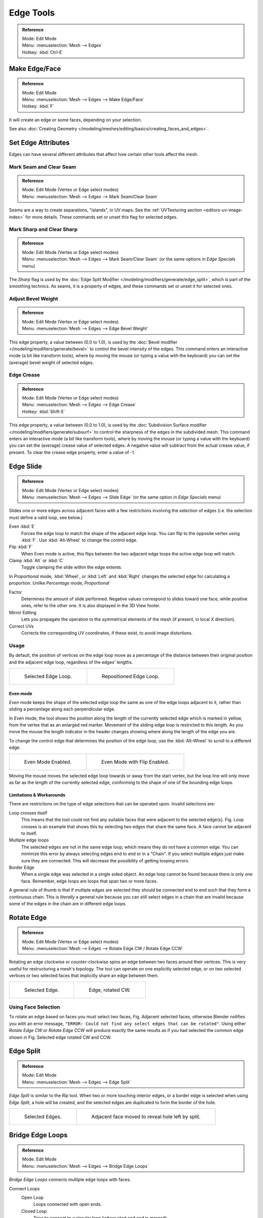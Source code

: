 ..    TODO/Review: {{review|}}.

**********
Edge Tools
**********

.. admonition:: Reference
   :class: refbox

   | Mode:     Edit Mode
   | Menu:     :menuselection:`Mesh --> Edges`
   | Hotkey:   :kbd:`Ctrl-E`


Make Edge/Face
==============

.. admonition:: Reference
   :class: refbox

   | Mode:     Edit Mode
   | Menu:     :menuselection:`Mesh --> Edges --> Make Edge/Face`
   | Hotkey:   :kbd:`F`


It will create an edge or some faces, depending on your selection.

See also :doc:`Creating Geometry </modeling/meshes/editing/basics/creating_faces_and_edges>`.


Set Edge Attributes
===================

Edges can have several different attributes that affect how certain other tools affect the mesh.


Mark Seam and Clear Seam
------------------------

.. admonition:: Reference
   :class: refbox

   | Mode:     Edit Mode (Vertex or Edge select modes)
   | Menu:     :menuselection:`Mesh --> Edges --> Mark Seam/Clear Seam`

Seams are a way to create separations, "islands", in UV maps.
See the :ref:`UVTexturing section <editors-uv-image-index>` for more details.
These commands set or unset this flag for selected edges.


Mark Sharp and Clear Sharp
--------------------------

.. admonition:: Reference
   :class: refbox

   | Mode:     Edit Mode (Vertex or Edge select modes)
   | Menu:     :menuselection:`Mesh --> Edges --> Mark Seam/Clear Seam` (or the same options in *Edge Specials* menu)

The *Sharp* flag is used by the :doc:`Edge Split Modifier </modeling/modifiers/generate/edge_split>`,
which is part of the smoothing technics.
As seams, it is a property of edges, and these commands set or unset it for selected ones.


.. _modeling-edges-bevel-weight:

Adjust Bevel Weight
-------------------

.. admonition:: Reference
   :class: refbox

   | Mode:     Edit Mode (Vertex or Edge select modes)
   | Menu:     :menuselection:`Mesh --> Edges --> Edge Bevel Weight`


This edge property, a value between (0.0 to 1.0),
is used by the :doc:`Bevel modifier </modeling/modifiers/generate/bevel>` to control the bevel intensity of the edges.
This command enters an interactive mode (a bit like transform tools),
where by moving the mouse (or typing a value with the keyboard)
you can set the (average) bevel weight of selected edges.


.. _modeling-edges-crease-subdivision:

Edge Crease
-----------

.. admonition:: Reference
   :class: refbox

   | Mode:     Edit Mode (Vertex or Edge select modes)
   | Menu:     :menuselection:`Mesh --> Edges --> Edge Crease`
   | Hotkey:   :kbd:`Shift-E`


This edge property, a value between (0.0 to 1.0), is used by the
:doc:`Subdivision Surface modifier </modeling/modifiers/generate/subsurf>`
to control the sharpness of the edges in the subdivided mesh.
This command enters an interactive mode (a bit like transform tools),
where by moving the mouse (or typing a value with the keyboard) you can set the (average)
crease value of selected edges.
A negative value will subtract from the actual crease value, if present.
To clear the crease edge property, enter a value of -1.


.. _modeling-meshes-editing-edge-slide:

Edge Slide
==========

.. admonition:: Reference
   :class: refbox

   | Mode:     Edit Mode (Vertex or Edge select modes)
   | Menu:     :menuselection:`Mesh --> Edges --> Slide Edge` (or the same option in *Edge Specials* menu)

Slides one or more edges across adjacent faces with a few restrictions involving the selection
of edges (i.e. the selection *must* define a valid loop, see below.)

Even :kbd:`E`
   Forces the edge loop to match the shape of the adjacent edge loop.
   You can flip to the opposite vertex using :kbd:`F`. Use :kbd:`Alt-Wheel` to change the control edge.
Flip :kbd:`F`
   When Even mode is active, this flips between the two adjacent edge loops the active edge loop will match.
Clamp :kbd:`Alt` or :kbd:`C`
   Toggle clamping the slide within the edge extents.

In *Proportional* mode, :kbd:`Wheel`, or :kbd:`Left` and :kbd:`Right`
changes the selected edge for calculating a proportion.
Unlike *Percentage* mode, *Proportional*

Factor
   Determines the amount of slide performed.
   Negative values correspond to slides toward one face, while positive ones, refer to the other one.
   It is also displayed in the 3D View footer.
Mirror Editing
   Lets you propagate the operation to the symmetrical elements of the mesh (if present, in local X direction).
Correct UVs
   Corrects the corresponding UV coordinates, if these exist, to avoid image distortions.


Usage
-----

By default, the position of vertices on the edge loop move as a percentage of the distance
between their original position and the adjacent edge loop, regardless of the edges' lengths.

.. list-table::

   * - .. figure:: /images/edgeslide1.png
          :width: 320px

          Selected Edge Loop.

     - .. figure:: /images/edgeslide2.png
          :width: 320px

          Repositioned Edge Loop.


Even mode
^^^^^^^^^

*Even* mode keeps the shape of the selected edge loop the same as one of the edge loops adjacent to it,
rather than sliding a percentage along each perpendicular edge.

In *Even* mode, the tool shows the position along the length of the currently selected edge
which is marked in yellow, from the vertex that as an enlarged red marker.
Movement of the sliding edge loop is restricted to this length. As you move the mouse the
length indicator in the header changes showing where along the length of the edge you are.

To change the control edge that determines the position of the edge loop,
use the :kbd:`Alt-Wheel` to scroll to a different edge.

.. list-table::

   * - .. figure:: /images/edgeslide3.png
          :width: 320px

          Even Mode Enabled.

     - .. figure:: /images/edgeslide4.png
          :width: 320px

          Even Mode with Flip Enabled.


Moving the mouse moves the selected edge loop towards or away from the start vertex,
but the loop line will only move as far as the length of the currently selected edge,
conforming to the shape of one of the bounding edge loops.


Limitations & Workarounds
^^^^^^^^^^^^^^^^^^^^^^^^^

There are restrictions on the type of edge selections that can be operated upon.
Invalid selections are:

Loop crosses itself
   This means that the tool could not find any suitable faces that were adjacent to the selected edge(s).
   Fig. Loop crosses is an example that shows this by selecting two edges that share the same face.
   A face cannot be adjacent to itself.
Multiple edge loops
   The selected edges are not in the same edge loop, which means they do not have a common edge.
   You can minimize this error by always selecting edges end to end or in a "Chain".
   If you select multiple edges just make sure they are connected.
   This will decrease the possibility of getting looping errors.
Border Edge
   When a single edge was selected in a single sided object.
   An edge loop cannot be found because there is only one face.
   Remember, edge loops are loops that span two or more faces.

A general rule of thumb is that if multiple edges are selected they should be connected end to
end such that they form a continuous chain. This is *literally* a general rule because you
can still select edges in a chain that are invalid because some of the edges in the chain are
in different edge loops.


.. _modeling-meshes-editing-edges-rotate:

Rotate Edge
===========

.. admonition:: Reference
   :class: refbox

   | Mode:     Edit Mode (Vertex or Edge select modes)
   | Menu:     :menuselection:`Mesh --> Edges --> Rotate Edge CW / Rotate Edge CCW`


Rotating an edge clockwise or counter-clockwise spins an edge between two faces around their
vertices. This is very useful for restructuring a mesh's topology.
The tool can operate on one explicitly selected edge,
or on two selected vertices or two selected faces that implicitly share an edge between them.

.. list-table::

   * - .. figure:: /images/edgeflip1.png
          :width: 320px

          Selected Edge.

     - .. figure:: /images/edgeflip2.png
          :width: 320px

          Edge, rotated CW.


Using Face Selection
--------------------

To rotate an edge based on faces you must select two faces, Fig. Adjacent selected faces,
otherwise Blender notifies you with an error message,
``"ERROR: Could not find any select edges that can be rotated"``. Using either *Rotate Edge CW*
or *Rotate Edge CCW* will produce exactly the same results as if you had
selected the common edge shown in Fig. Selected edge rotated CW and CCW.


Edge Split
==========

.. admonition:: Reference
   :class: refbox

   | Mode:     Edit Mode
   | Menu:     :menuselection:`Mesh --> Edges --> Edge Split`


*Edge Split* is similar to the *Rip* tool. When two or more touching interior edges,
or a border edge is selected when using *Edge Split*,
a hole will be created, and the selected edges are duplicated to form the border of the hole.

.. list-table::

   * - .. figure:: /images/edgesplit1.png
          :width: 320px

          Selected Edges.

     - .. figure:: /images/edgesplit2.png
          :width: 320px

          Adjacent face moved to reveal hole left by split.


.. _modeling-meshes-editing-bridge-edge-loops:

Bridge Edge Loops
=================

.. admonition:: Reference
   :class: refbox

   | Mode:     Edit Mode
   | Menu:     :menuselection:`Mesh --> Edges --> Bridge Edge Loops`


*Bridge Edge Loops* connects multiple edge loops with faces.

Connect Loops
   Open Loop
      Loops connected with open ends.
   Closed Loop
      Tries to connect to a circular loop (where start and end is merged).
   Loop pairs
      Connects each even count of loops individually.
Merge
   ToDo.
Merge Factor
   ToDo.
Twist
   Determines which vertices in both loops are connected to each other.
Number of Cuts
   The number of intermediate edge loops used to bridge the distance between two loops.
Interpolation
   Linear, Blend Path, Blend Surface
Smoothness
   Smoothness of the *Blend Path* and *Blend Surface*.
Profile Factor
   ToDo.
Profile Shape
   ToDo. Compare to Proportional Editing Falloff.


Examples
--------

Simple example showing two closed edge loops.

.. list-table::

   * - .. figure:: /images/mesh_bridge_simple_before.png
          :width: 320px

          Input.

     - .. figure:: /images/mesh_bridge_simple_after.png
          :width: 320px

          Bridge Result.

Example of bridge tool between edge loops with different numbers of vertices.

.. list-table::

   * - .. figure:: /images/mesh_bridge_uneven_before.png
          :width: 320px

          Input.

     - .. figure:: /images/mesh_bridge_uneven_after.png
          :width: 320px

          Bridge Result.

Example using the bridge tool to punch holes in face selections and connect them.

.. list-table::

   * - .. figure:: /images/mesh_bridge_faces_before.png
          :width: 320px

          Input.

     - .. figure:: /images/mesh_bridge_faces_after.png
          :width: 320px

          Bridge Result.

Example showing how bridge tool can detect multiple loops and loft them in one step.

.. list-table::

   * - .. figure:: /images/mesh_bridge_multi_before.png
          :width: 320px

          Input.

     - .. figure:: /images/mesh_bridge_multi_after.png
          :width: 320px

          Bridge Result.

Example of the subdivision option and surface blending with UV's.

.. list-table::

   * - .. figure:: /images/mesh_bridge_advanced_before.png
          :width: 320px

          Input.

     - .. figure:: /images/mesh_bridge_advanced_after.png
          :width: 320px

          Bridge Result.
